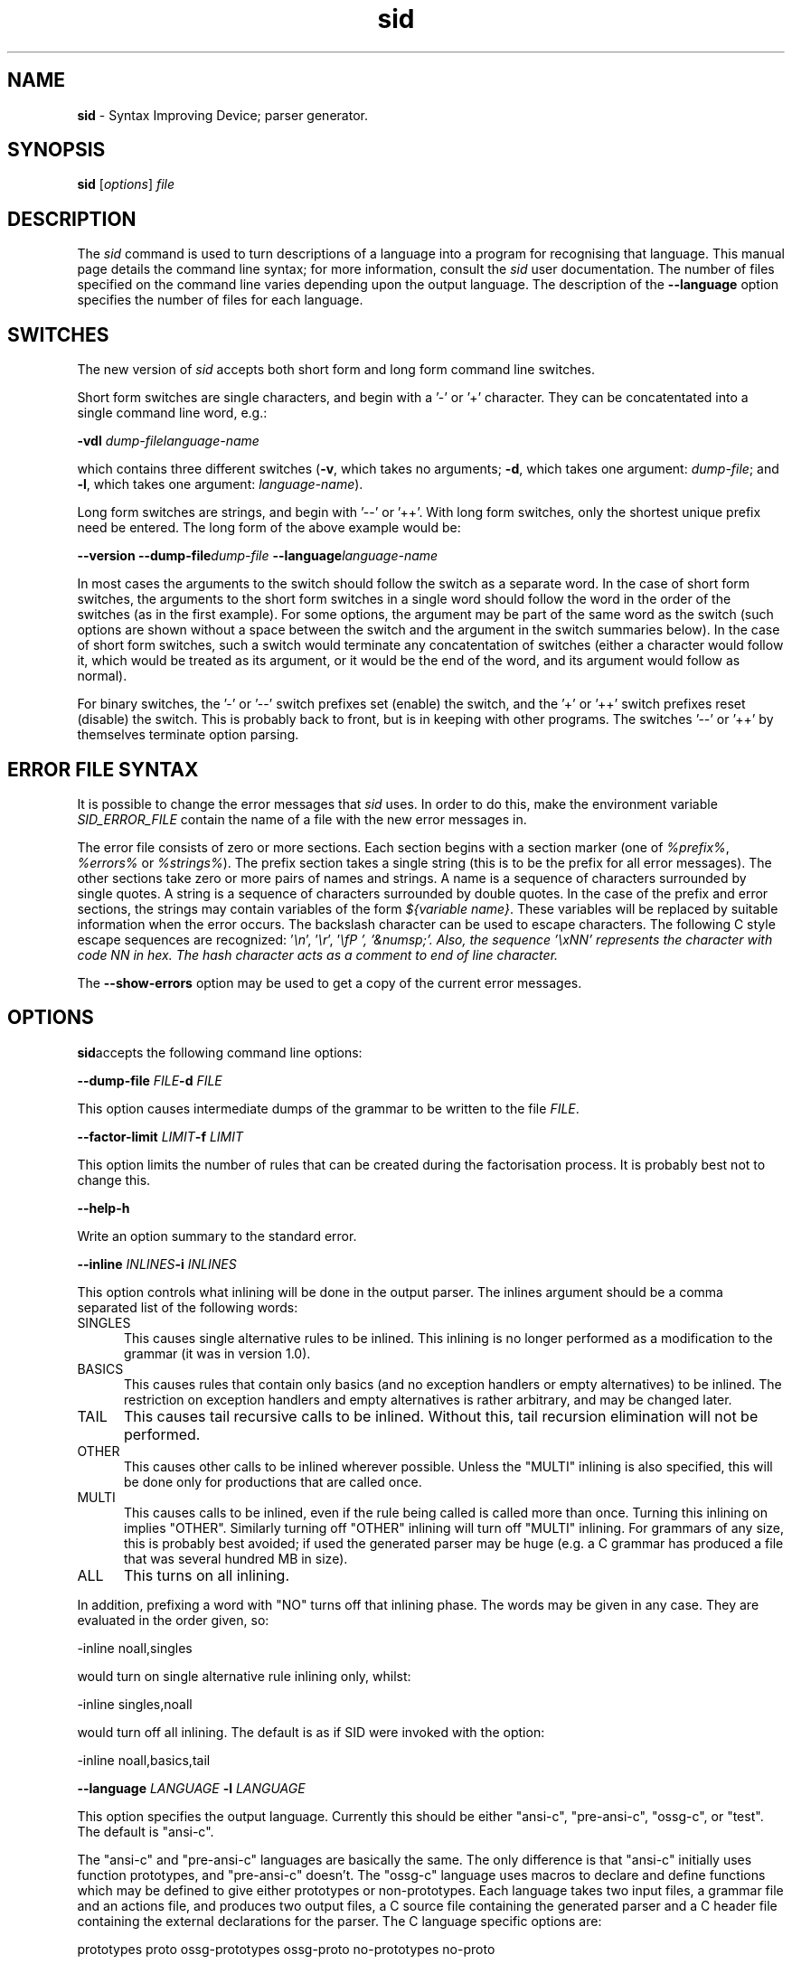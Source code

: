 .\" Copyright (c) 2002-2004 The TenDRA Project <http://www.ten15.org/> 
.\" All rights reserved. 
.\"  
.\" Redistribution and use in source and binary forms, with or without 
.\" modification, are permitted provided that the following conditions 
.\" are met: 
.\" 1. Redistributions of source code must retain the above copyright 
.\"    notice, this list of conditions and the following disclaimer. 
.\" 2. Redistributions in binary form must reproduce the above copyright 
.\"    notice, this list of conditions and the following disclaimer in the 
.\"    documentation and/or other materials provided with the distribution. 
.\"  
.\" THIS SOFTWARE IS PROVIDED BY THE AUTHOR AND CONTRIBUTORS ``AS IS'' AND 
.\" ANY EXPRESS OR IMPLIED WARRANTIES, INCLUDING, BUT NOT LIMITED TO, THE 
.\" IMPLIED WARRANTIES OF MERCHANTABILITY AND FITNESS FOR A PARTICULAR PURPOSE 
.\" ARE DISCLAIMED.  IN NO EVENT SHALL THE AUTHOR OR CONTRIBUTORS BE LIABLE 
.\" FOR ANY DIRECT, INDIRECT, INCIDENTAL, SPECIAL, EXEMPLARY, OR CONSEQUENTIAL 
.\" DAMAGES (INCLUDING, BUT NOT LIMITED TO, PROCUREMENT OF SUBSTITUTE GOODS 
.\" OR SERVICES; LOSS OF USE, DATA, OR PROFITS; OR BUSINESS INTERRUPTION) 
.\" HOWEVER CAUSED AND ON ANY THEORY OF LIABILITY, WHETHER IN CONTRACT, STRICT 
.\" LIABILITY, OR TORT (INCLUDING NEGLIGENCE OR OTHERWISE) ARISING IN ANY WAY 
.\" OUT OF THE USE OF THIS SOFTWARE, EVEN IF ADVISED OF THE POSSIBILITY OF 
.\" SUCH DAMAGE. 
.\" 
.\" $TenDRA$ 
.\" 
.TH "sid" "1" "Sun 08 Aug 2004, 19:59" "sid @PROGRAM_VERSION@" "TenDRA @TENDRA_VERSION@" 
.SH "NAME" 
.PP 
\fBsid\fP - Syntax Improving Device; parser generator\&.
.SH "SYNOPSIS"
.PP
\fBsid\fP [\fIoptions\fP] \fIfile\fP 
.SH "DESCRIPTION"
.PP
The \fIsid\fP command is used to turn descriptions
of a language into a program for recognising that language\&. This manual
page details the command line syntax; for more information, consult the
\fIsid\fP user documentation\&. The number of files
specified on the command line varies depending upon the output language\&.
The description of the \fB--language\fP option specifies the
number of files for each language\&.
.SH "SWITCHES"
.PP
The new version of \fIsid\fP accepts both short form
and long form command line switches\&.
.PP
Short form switches are single characters, and begin with a \&'-\&' or
\&'+\&' character\&. They can be concatentated into a single command line word,
e\&.g\&.:
.PP
\fB-vdl\fP \fIdump-file\fP\fIlanguage-name\fP
.PP
which contains three different switches (\fB-v\fP, which
takes no arguments; \fB-d\fP, which takes one argument:
\fIdump-file\fP; and \fB-l\fP, which takes one
argument: \fIlanguage-name\fP)\&.
.PP
Long form switches are strings, and begin with \&'--\&' or \&'++\&'\&. With
long form switches, only the shortest unique prefix need be entered\&. The
long form of the above example would be:
.PP
\fB--version\fP \fB--dump-file\fP\fIdump-file\fP \fB--language\fP\fIlanguage-name\fP
.PP
In most cases the arguments to the switch should follow the switch
as a separate word\&. In the case of short form switches, the arguments to
the short form switches in a single word should follow the word in the
order of the switches (as in the first example)\&. For some options, the
argument may be part of the same word as the switch (such options are
shown without a space between the switch and the argument in the switch
summaries below)\&. In the case of short form switches, such a switch would
terminate any concatentation of switches (either a character would follow
it, which would be treated as its argument, or it would be the end of the
word, and its argument would follow as normal)\&.
.PP
For binary switches, the \&'-\&' or \&'--\&' switch prefixes set (enable)
the switch, and the \&'+\&' or \&'++\&' switch prefixes reset (disable) the
switch\&. This is probably back to front, but is in keeping with other
programs\&. The switches \&'--\&' or \&'++\&' by themselves terminate option
parsing\&.
.SH "ERROR FILE SYNTAX"
.PP
It is possible to change the error messages that
\fIsid\fP uses\&. In order to do this, make the environment
variable \fISID_ERROR_FILE\fP contain the name of a file
with the new error messages in\&.
.PP
The error file consists of zero or more sections\&. Each section
begins with a section marker (one of \fI%prefix%\fP,
\fI%errors%\fP or \fI%strings%\fP)\&. The
prefix section takes a single string (this is to be the prefix for all
error messages)\&. The other sections take zero or more pairs of names and
strings\&. A name is a sequence of characters surrounded by single quotes\&.
A string is a sequence of characters surrounded by double quotes\&. In the
case of the prefix and error sections, the strings may contain variables
of the form \fI${\fP\fIvariable
name\fP\fI}\fP\&. These variables will be replaced
by suitable information when the error occurs\&. The backslash character
can be used to escape characters\&. The following C style escape sequences
are recognized: \&'\fI\\n\fP\&', \&'\fI\\r\fP\&',
\&'\fI\\fP \&', \&'\fI&numsp;\fP\&'\&. Also, the
sequence \&'\fI\\x\fP\fINN\fP\&' represents the
character with code \fINN\fP in hex\&. The hash character
acts as a comment to end of line character\&.
.PP
The \fB--show-errors\fP option may be used to get a copy
of the current error messages\&.
.SH "OPTIONS"
.PP
\fBsid\fPaccepts the following command line options:
.PP
\fB--dump-file\fP \fIFILE\fP\fB-d\fP \fIFILE\fP
.PP
This option causes intermediate dumps of the grammar to be written
to the file \fIFILE\fP\&.
.PP
\fB--factor-limit\fP \fILIMIT\fP\fB-f\fP \fILIMIT\fP
.PP
This option limits the number of rules that can be created during
the factorisation process\&. It is probably best not to change this\&.
.PP
\fB--help\fP\fB-h\fP
.PP
Write an option summary to the standard error\&.
.PP
\fB--inline\fP \fIINLINES\fP\fB-i\fP \fIINLINES\fP
.PP
This option controls what inlining will be done in the output
parser\&. The inlines argument should be a comma separated list of the
following words:
.IP "SINGLES" 5
This causes single alternative rules to be inlined\&. This
inlining is no longer performed as a modification to the grammar
(it was in version 1\&.0)\&.
.IP "BASICS" 5
This causes rules that contain only basics (and no exception
handlers or empty alternatives) to be inlined\&. The restriction on
exception handlers and empty alternatives is rather arbitrary, and
may be changed later\&.
.IP "TAIL" 5
This causes tail recursive calls to be inlined\&. Without this,
tail recursion elimination will not be performed\&.
.IP "OTHER" 5
This causes other calls to be inlined wherever possible\&.
Unless the "MULTI" inlining is also specified, this will be done
only for productions that are called once\&.
.IP "MULTI" 5
This causes calls to be inlined, even if the rule being
called is called more than once\&. Turning this inlining on implies
"OTHER"\&. Similarly turning off "OTHER" inlining will turn off
"MULTI" inlining\&. For grammars of any size, this is probably best
avoided; if used the generated parser may be huge (e\&.g\&. a C grammar
has produced a file that was several hundred MB in size)\&.
.IP "ALL" 5
This turns on all inlining\&.
.PP
In addition, prefixing a word with "NO" turns off that inlining
phase\&. The words may be given in any case\&. They are evaluated in the
order given, so:
.PP
-inline noall,singles
.PP
would turn on single alternative rule inlining only, whilst:
.PP
-inline singles,noall
.PP
would turn off all inlining\&. The default is as if SID were invoked
with the option:
.PP
-inline noall,basics,tail
.PP
\fB--language\fP \fILANGUAGE\fP 
\fB-l\fP \fILANGUAGE\fP
.PP
This option specifies the output language\&. Currently this should be
either "ansi-c", "pre-ansi-c", "ossg-c", or "test"\&. The default is
"ansi-c"\&.
.PP
The "ansi-c" and "pre-ansi-c" languages are basically the same\&. The
only difference is that "ansi-c" initially uses function prototypes, and
"pre-ansi-c" doesn\&'t\&. The "ossg-c" language uses macros to declare and
define functions which may be defined to give either prototypes or
non-prototypes\&. Each language takes two input files, a grammar file and
an actions file, and produces two output files, a C source file
containing the generated parser and a C header file containing the
external declarations for the parser\&. The C language specific options
are:
.PP
prototypes proto ossg-prototypes ossg-proto no-prototypes
no-proto
.PP
These enable or disable the use of function prototypes or the OSSG
prototype macros\&.
split split=\fINUMBER\fP no-split
These enable or disable the output file split option\&. The generated files
can be very large even without inlining\&. This option splits the main
output file into a number of components containing about
\fINUMBER\fP lines each (the default being 50000)\&. These
components are distinguished by successively substituting 1, 2, 3, \&.\&.\&.
for the character \&'@\&' in the output file name\&.
numeric-ids numeric no-numeric-ids no-numeric
These enable or disable the use of numeric identifiers\&. Numeric
identifiers replace the identifier name with a number, which is mainly of
use in stopping identifier names getting too long\&. The disadvantage is
that the code becomes less readable, and more difficult to debug\&. Numeric
identifiers are not used by default and are never used for terminal
numbers\&.
casts cast no-casts no-cast
These enable or disable casting of action and assignment operator
immutable parameters\&. If enabled, a parameter is cast to its own type
when it is substituted into the action\&. This will cause some compilers to
complain about attempts to modify the parameter (which can help pick out
attempts at mutating parameters that should not be mutated)\&. The
disadvantage is that not all compilers will reject attempts at mutation,
and that ANSI doesn\&'t allow casting to structure and union types, which
means that some code may be illegal\&. Parameter casting is disabled by
default\&.
unreachable-macros unreachable-macro unreachable-comments
unreachable-comment
These choose whether unreachable code is marked by a macro or a comment\&.
The default is to mark unreachable code with a comment "/*UNREACHED*/",
however a macro "UNREACHED;" may be used instead, if desired\&.
lines line no-lines no-line
These determine whether "#line" directives should be output to relate the
output file to the actions file\&. These are generated by default\&.
.PP
The "test" language only takes one input file, and produces no
output file\&. It may be used to check that a grammar is valid\&. In
conjunction with the dump file, it may be used to check the
transformations that would be applied to the grammar\&. There are no
language specific options for the "test" language\&.
.PP
\fB--show-errors\fP\fB-e\fP
.PP
Write the current error message list to the standard output\&.
.PP
\fB--switch\fP \fIOPTION\fP\fB-s\fP \fIOPTION\fP
.PP
Pass through \fIOPTION\fP as a language specific
option\&.
.PP
\fB--tab-width\fP \fINUMBER\fP\fB-t\fP \fINUMBER\fP
.PP
This option specifies the number of spaces that a tab occupies\&. It
defaults to 8\&. It is only used when indenting output\&.
.PP
\fB--version\fP\fB-V\fP
.PP
This option causes the version number and supported languages to be
written to the standard error stream\&.
.SH "SEE ALSO"
.PP
SID users\&' guide\&.
...\" created by instant / docbook-to-man, Sun 08 Aug 2004, 19:59

